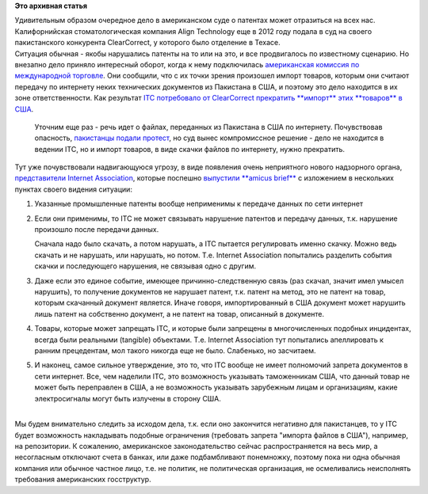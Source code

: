 .. title: Дело Align Technology против  ClearCorrect
.. slug: Дело-align-technology-против-clearcorrect
.. date: 2014-11-07 16:21:58
.. tags:
.. category:
.. link:
.. description:
.. type: text
.. author: Peter Lemenkov

**Это архивная статья**


| Удивительным образом очередное дело в американском суде о патентах
  может отразиться на всех нас. Калифорнийская стоматологическая
  компания Align Technology еще в 2012 году подала в суд на своего
  пакистанского конкурента ClearCorrect, у которого было отделение в
  Техасе.

| Ситуация обычная - якобы нарушались патенты на то или на это, и все
  продвигалось по известному сценарию. Но внезапно дело приняло
  интересный оборот, когда к нему подключилась `американская комиссия по
  международной торговле <http://www.usitc.gov/>`__. Они сообщили, что с
  их точки зрения произошел импорт товаров, которым они считают передачу
  по интернету неких технических документов из Пакистана в США, и
  поэтому это дело находится в их зоне ответственности. Как результат
  `ITC потребовало от ClearCorrect прекратить **импорт** этих
  **товаров** в
  США <http://www.usitc.gov/secretary/fed_reg_notices/337/337_833_notice04032014sgl.pdf>`__.

  Уточним еще раз - речь идет о файлах, переданных из Пакистана в США по
  интернету. Почувствовав опасность, `пакистанцы подали
  протест <http://www.finnegan.com/files/Publication/90d77140-e73b-4875-b0e0-5f7ca9f657c6/Presentation/PublicationAttachment/29b1894f-50b9-456f-b1d9-61c7b2e14c63/13-1240%207-18-14.pdf>`__,
  но суд вынес компромиссное решение - дело не находится в ведении ITC,
  но и импорт товаров, в виде скачки файлов по интернету, нужно
  прекратить.

| Тут уже почувствовали надвигающуюся угрозу, в виде появления очень
  неприятного нового надзорного органа, `представители Internet
  Association <http://internetassociation.org/our-members/>`__, которые
  поспешно `выпустили **amicus
  brief** <http://internetassociation.org/wp-content/uploads/2014/10/The-Internet-Association-ITC-Amicus-Brief-101614.pdf>`__
  с изложением в нескольких пунктах своего видения ситуации:

#. Указанные промышленные патенты вообще неприменимы к передаче данных
   по сети интернет
#. Если они применимы, то ITC не может связывать нарушение патентов и
   передачу данных, т.к. нарушение произошло после передачи данных.

   Сначала надо было скачать, а потом нарушать, а ITC пытается
   регулировать именно скачку. Можно ведь скачать и не нарушать, или
   нарушать, но потом. Т.е. Internet Association попытались разделить
   события скачки и последующего нарушения, не связывая одно с другим.

#. Даже если это единое событие, имеющее причинно-следственную связь
   (раз скачал, значит имел умысел нарушить), то получение документов не
   нарушает патент, т.к. патент на метод, это не патент на товар,
   которым скачанный документ является. Иначе говоря, импортированный в
   США документ может нарушить лишь патент на собственно документ, а не
   патент на товар, описанный в документе.

#. Товары, которые может запрещать ITC, и которые были запрещены в
   многочисленных подобных инцидентах, всегда были реальными (tangible)
   объектами. Т.е. Internet Association тут попытались апеллировать к
   ранним прецедентам, мол такого никогда еще не было. Слабенько, но
   засчитаем.

#. И наконец, самое сильное утверждение, это то, что ITC вообще не имеет
   полномочий запрета документов в сети интернет. Все, чем наделили ITC,
   это возможность указывать таможенникам США, что данный товар не может
   быть переправлен в США, а не возможность указывать зарубежным лицам и
   организациям, какие электросигналы могут быть излучены в сторону США.


| 
| Мы будем внимательно следить за исходом дела, т.к. если оно закончится
  негативно для пакистанцев, то у ITC будет возможность накладывать
  подобные ограничения (требовать запрета "импорта файлов в США"),
  например, на репозитории. К сожалению, американское законодательство
  сейчас распространяется на весь мир, а несогласным отключают счета в
  банках, или даже подбамбливают понемножку, поэтому пока ни одна
  обычная компания или обычное частное лицо, т.е. не политик, не
  политическая организация, не осмеливались неисполнять требования
  американских госструктур.

